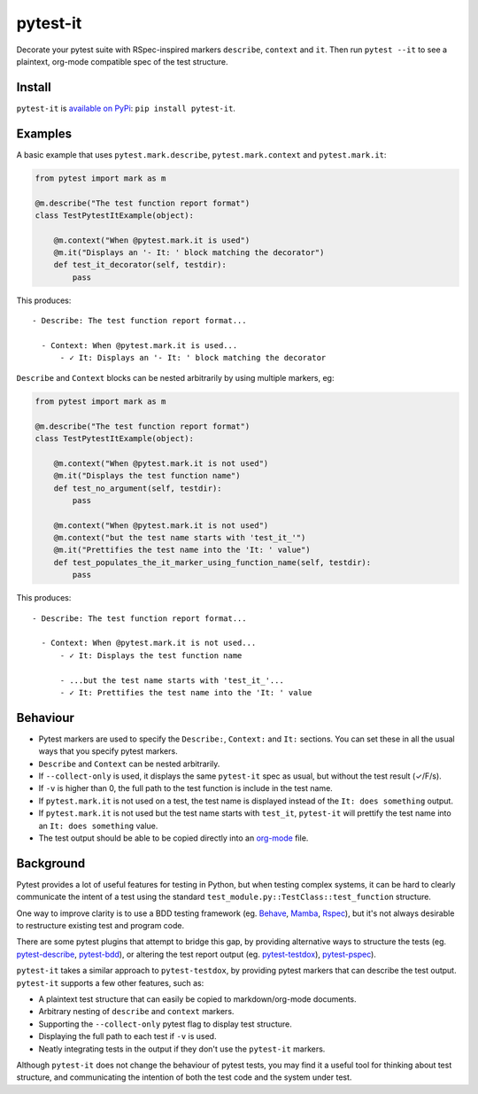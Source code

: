 pytest-it
=========

Decorate your pytest suite with RSpec-inspired markers ``describe``, ``context`` and
``it``. Then run ``pytest --it`` to see a plaintext, org-mode compatible spec of the
test structure.

.. image:: img/output-example.png



Install
-------

``pytest-it`` is `available on PyPi <https://pypi.org/project/pytest-it/>`_: ``pip install pytest-it``.


Examples
--------

A basic example that uses ``pytest.mark.describe``, ``pytest.mark.context`` and ``pytest.mark.it``:

.. code-block:: python

    from pytest import mark as m

    @m.describe("The test function report format")
    class TestPytestItExample(object):

        @m.context("When @pytest.mark.it is used")
        @m.it("Displays an '- It: ' block matching the decorator")
        def test_it_decorator(self, testdir):
            pass

This produces::

  - Describe: The test function report format...

    - Context: When @pytest.mark.it is used...
        - ✓ It: Displays an '- It: ' block matching the decorator


``Describe`` and ``Context`` blocks can be nested arbitrarily by using multiple
markers, eg:

.. code-block:: python

    from pytest import mark as m

    @m.describe("The test function report format")
    class TestPytestItExample(object):

        @m.context("When @pytest.mark.it is not used")
        @m.it("Displays the test function name")
        def test_no_argument(self, testdir):
            pass

        @m.context("When @pytest.mark.it is not used")
        @m.context("but the test name starts with 'test_it_'")
        @m.it("Prettifies the test name into the 'It: ' value")
        def test_populates_the_it_marker_using_function_name(self, testdir):
            pass

This produces::

  - Describe: The test function report format...

    - Context: When @pytest.mark.it is not used...
        - ✓ It: Displays the test function name

        - ...but the test name starts with 'test_it_'...
        - ✓ It: Prettifies the test name into the 'It: ' value


Behaviour
---------

- Pytest markers are used to specify the ``Describe:``, ``Context:`` and ``It:``
  sections. You can set these in all the usual ways that you specify pytest
  markers.

- ``Describe`` and ``Context`` can be nested arbitrarily.

- If ``--collect-only`` is used, it displays the same ``pytest-it`` spec as usual, but
  without the test result (✓/F/s).

- If ``-v`` is higher than 0, the full path to the test function is include in the
  test name.

- If ``pytest.mark.it`` is not used on a test, the test name is displayed instead
  of the ``It: does something`` output.

- If ``pytest.mark.it`` is not used but the test name starts with ``test_it``,
  ``pytest-it`` will prettify the test name into an ``It: does something`` value.

- The test output should be able to be copied directly into an `org-mode <https://orgmode.org/>`_ file.


Background
-----------

Pytest provides a lot of useful features for testing in Python, but when testing
complex systems, it can be hard to clearly communicate the intent of a test
using the standard ``test_module.py::TestClass::test_function`` structure.

One way to improve clarity is to use a BDD testing framework
(eg. `Behave <https://github.com/behave/behave>`_,
`Mamba <https://github.com/nestorsalceda/mamba>`_, `Rspec <http://rspec.info>`_), but
it's not always desirable to restructure existing test and program code.

There are some pytest plugins that attempt to bridge this gap, by providing
alternative ways to structure the tests (eg. `pytest-describe
<https://github.com/ropez/pytest-describe>`_, `pytest-bdd <https://github.com/pytest-dev/pytest-bdd>`_), or
altering the test report output (eg. `pytest-testdox <https://github.com/renanivo/pytest-testdox>`_), `pytest-pspec <https://github.com/gowtham-sai/pytest-pspec>`_).

``pytest-it`` takes a similar approach to ``pytest-testdox``, by providing pytest
markers that can describe the test output. ``pytest-it`` supports a few other
features, such as:

- A plaintext test structure that can easily be copied to markdown/org-mode documents.
- Arbitrary nesting of ``describe`` and ``context`` markers.
- Supporting the ``--collect-only`` pytest flag to display test structure.
- Displaying the full path to each test if ``-v`` is used.
- Neatly integrating tests in the output if they don't use the ``pytest-it``
  markers.

Although ``pytest-it`` does not change the behaviour of pytest tests, you may find it
a useful tool for thinking about test structure, and communicating the intention
of both the test code and the system under test.
